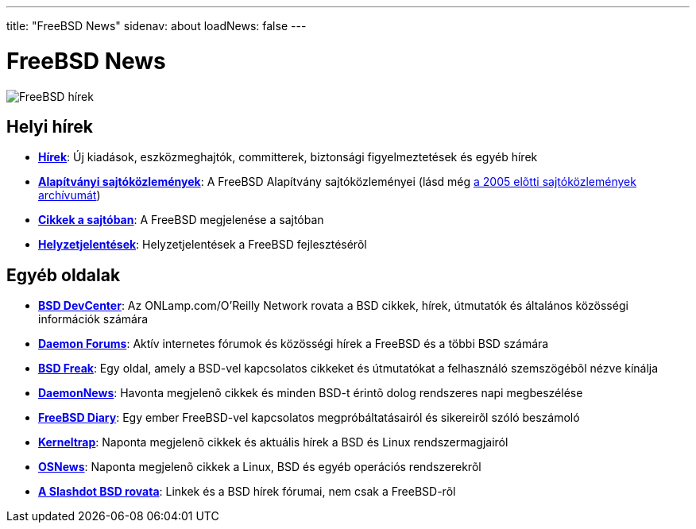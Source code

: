 ---
title: "FreeBSD News"
sidenav: about
loadNews: false
---

= FreeBSD News

[.right]
image:../../gifs/news.jpg[FreeBSD hírek]

== Helyi hírek

* *link:newsflash[Hírek]*: Új kiadások, eszközmeghajtók, committerek, biztonsági figyelmeztetések és egyéb hírek
* *http://freebsdfoundation.org/press/[Alapítványi sajtóközlemények]*: A FreeBSD Alapítvány sajtóközleményei (lásd még link:../press/pressreleases[a 2005 elõtti sajtóközlemények archívumát])
* *link:https://www.FreeBSD.org/press[Cikkek a sajtóban]*: A FreeBSD megjelenése a sajtóban
* *link:https://www.FreeBSD.org/news/status/[Helyzetjelentések]*: Helyzetjelentések a FreeBSD fejlesztésérõl

== Egyéb oldalak

* *http://www.onlamp.com/bsd/[BSD DevCenter]*: Az ONLamp.com/O'Reilly Network rovata a BSD cikkek, hírek, útmutatók és általános közösségi információk számára
* *http://www.daemonforums.org[Daemon Forums]*: Aktív internetes fórumok és közösségi hírek a FreeBSD és a többi BSD számára
* *http://bsdfreak.org[BSD Freak]*: Egy oldal, amely a BSD-vel kapcsolatos cikkeket és útmutatókat a felhasználó szemszögébõl nézve kínálja
* *http://www.daemonnews.org/[DaemonNews]*: Havonta megjelenõ cikkek és minden BSD-t érintõ dolog rendszeres napi megbeszélése
* *http://www.freebsddiary.org/[FreeBSD Diary]*: Egy ember FreeBSD-vel kapcsolatos megpróbáltatásairól és sikereirõl szóló beszámoló
* *http://www.kerneltrap.org[Kerneltrap]*: Naponta megjelenõ cikkek és aktuális hírek a BSD és Linux rendszermagjairól
* *http://www.osnews.com[OSNews]*: Naponta megjelenõ cikkek a Linux, BSD és egyéb operációs rendszerekrõl
* *http://slashdot.org/bsd/[A Slashdot BSD rovata]*: Linkek és a BSD hírek fórumai, nem csak a FreeBSD-rõl
